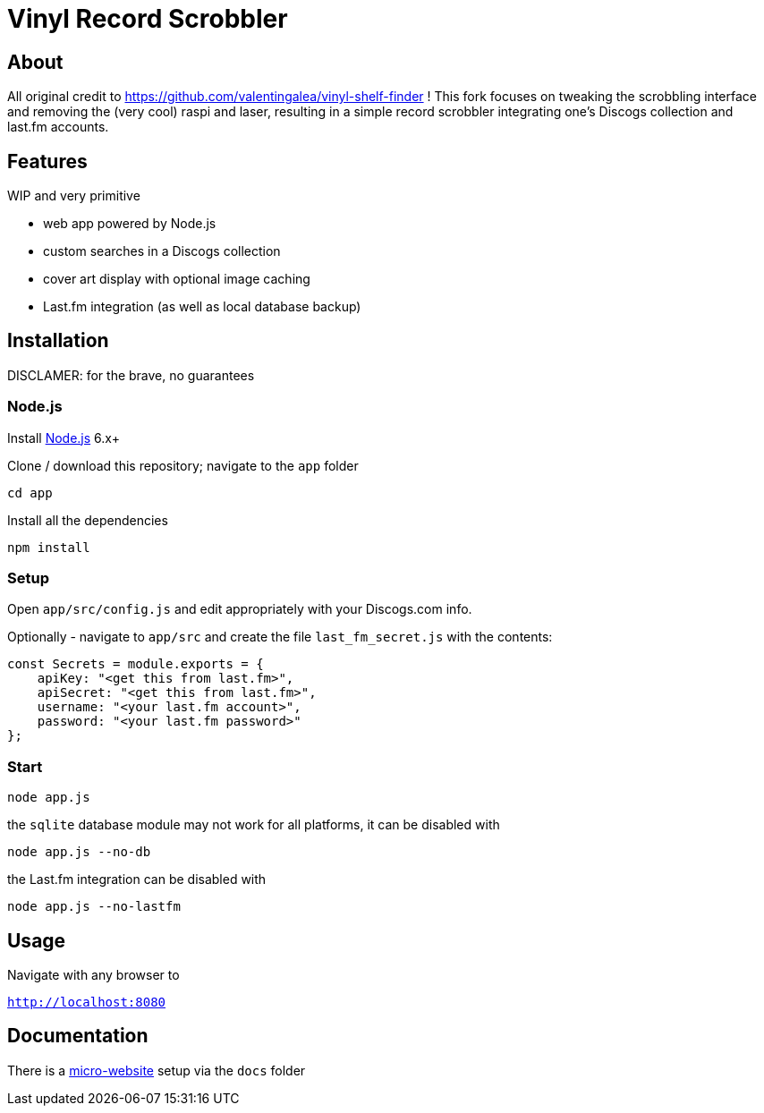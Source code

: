 = Vinyl Record Scrobbler

== About
All original credit to https://github.com/valentingalea/vinyl-shelf-finder ! 
This fork focuses on tweaking the scrobbling interface and removing the (very cool) raspi and laser, resulting in a simple record scrobbler integrating one's Discogs collection and last.fm accounts.

== Features
WIP and very primitive

- web app powered by Node.js
- custom searches in a Discogs collection
- cover art display with optional image caching
- Last.fm integration (as well as local database backup)

== Installation
DISCLAMER: for the brave, no guarantees

=== Node.js

Install https://nodejs.org/en/download/[Node.js] 6.x+

Clone / download this repository; navigate to the `app` folder

`cd app`

Install all the dependencies

`npm install`

=== Setup

Open `app/src/config.js` and edit appropriately with your Discogs.com info.

Optionally - navigate to `app/src` and create the file `last_fm_secret.js` with the contents:

-----
const Secrets = module.exports = { 
    apiKey: "<get this from last.fm>", 
    apiSecret: "<get this from last.fm>",
    username: "<your last.fm account>",
    password: "<your last.fm password>"
};
-----

=== Start

`node app.js`

the `sqlite` database module may not work for all platforms, it can be disabled with

`node app.js --no-db`

the Last.fm integration can be disabled with

`node app.js --no-lastfm`

== Usage

Navigate with any browser to

`http://localhost:8080`

== Documentation

There is a https://valentingalea.github.io/vinyl-shelf-finder/[micro-website] setup via the `docs` folder

